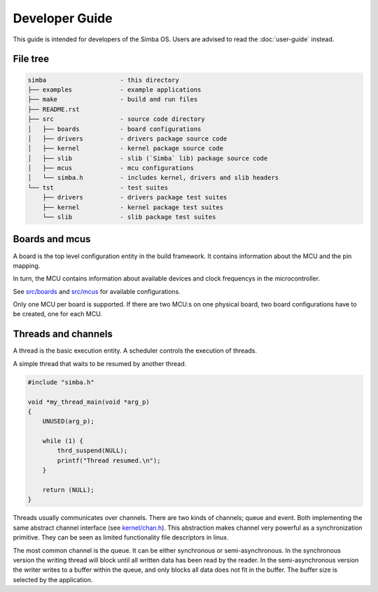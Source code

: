 Developer Guide
===============

This guide is intended for developers of the Simba OS. Users are
advised to read the :doc:`user-guide` instead.

File tree
---------

.. code-block:: text

    simba                    - this directory
    ├── examples             - example applications
    ├── make                 - build and run files
    ├── README.rst
    ├── src                  - source code directory
    │   ├── boards           - board configurations
    │   ├── drivers          - drivers package source code
    │   ├── kernel           - kernel package source code
    │   ├── slib             - slib (`Simba` lib) package source code
    │   ├── mcus             - mcu configurations
    │   └── simba.h          - includes kernel, drivers and slib headers
    └── tst                  - test suites
        ├── drivers          - drivers package test suites
        ├── kernel           - kernel package test suites
        └── slib             - slib package test suites

Boards and mcus
---------------

A board is the top level configuration entity in the build
framework. It contains information about the MCU and the pin mapping.

In turn, the MCU contains information about available devices and
clock frequencys in the microcontroller.

See `src/boards`_ and `src/mcus`_ for available configurations.

Only one MCU per board is supported. If there are two MCU:s on one
physical board, two board configurations have to be created, one for
each MCU.

Threads and channels
--------------------

A thread is the basic execution entity. A scheduler controls the
execution of threads.

A simple thread that waits to be resumed by another thread.

.. code-block:: c

    #include "simba.h"

    void *my_thread_main(void *arg_p)
    {
        UNUSED(arg_p);

        while (1) {
            thrd_suspend(NULL);
            printf("Thread resumed.\n");
        }

        return (NULL);
    }

Threads usually communicates over channels. There are two kinds of
channels; queue and event. Both implementing the same abstract channel
interface (see `kernel/chan.h`_).  This abstraction makes channel
very powerful as a synchronization primitive. They can be seen as
limited functionality file descriptors in linux.

The most common channel is the queue. It can be either synchronous or
semi-asynchronous. In the synchronous version the writing thread will
block until all written data has been read by the reader. In the
semi-asynchronous version the writer writes to a buffer within the
queue, and only blocks all data does not fit in the buffer. The buffer
size is selected by the application.

.. _src/boards: https://github.com/eerimoq/simba/tree/master/src/boards
.. _src/mcus: https://github.com/eerimoq/simba/tree/master/src/mcus

.. _kernel/chan.h: https://github.com/eerimoq/simba/tree/master/src/kernel/kernel/chan.h
